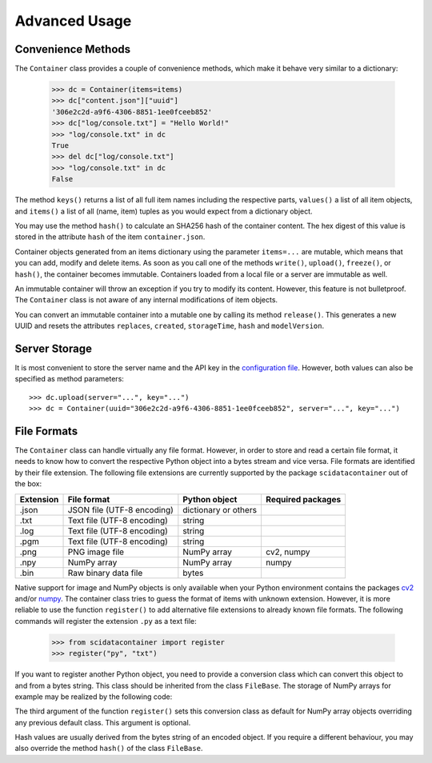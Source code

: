 Advanced Usage
==============

Convenience Methods
-------------------

The ``Container`` class provides a couple of convenience methods, which make it behave very similar to a dictionary:

	>>> dc = Container(items=items)
	>>> dc["content.json"]["uuid"]
	'306e2c2d-a9f6-4306-8851-1ee0fceeb852'
	>>> dc["log/console.txt"] = "Hello World!"
	>>> "log/console.txt" in dc
	True
	>>> del dc["log/console.txt"]
	>>> "log/console.txt" in dc
	False

The method ``keys()`` returns a list of all full item names including the respective parts, ``values()`` a list of all item objects, and ``items()`` a list of all (name, item) tuples as you would expect from a dictionary object.

You may use the method ``hash()`` to calculate an SHA256 hash of the container content. The hex digest of this value is stored in the attribute ``hash`` of the item ``container.json``.

Container objects generated from an items dictionary using the parameter ``items=...`` are mutable, which means that you can add, modify and delete items. As soon as you call one of the methods ``write()``, ``upload()``, ``freeze()``, or ``hash()``, the container becomes immutable. Containers loaded from a local file or a server are immutable as well.

An immutable container will throw an exception if you try to modify its content. However, this feature is not bulletproof. The ``Container`` class is not aware of any internal modifications of item objects.

You can convert an immutable container into a mutable one by calling its method ``release()``.
This generates a new UUID and resets the attributes ``replaces``, ``created``, ``storageTime``, ``hash`` and ``modelVersion``.


Server Storage
--------------

It is most convenient to store the server name and the API key in the `configuration file <../configuration.html#scidata>`_. 
However, both values can also be specified as method parameters::

    >>> dc.upload(server="...", key="...")
    >>> dc = Container(uuid="306e2c2d-a9f6-4306-8851-1ee0fceeb852", server="...", key="...")


File Formats
------------

The ``Container`` class can handle virtually any file format. However, in order to store and read a certain file format, it needs to know how to convert the respective Python object into a bytes stream and vice versa. File formats are identified by their file extension. The following file extensions are currently supported by the package ``scidatacontainer`` out of the box:

.. csv-table:: 
	:header: Extension, File format, Python object, Required packages

	.json, JSON file (UTF-8 encoding), dictionary or others,
	.txt, Text file (UTF-8 encoding), string,
	.log, Text file (UTF-8 encoding), string,
	.pgm, Text file (UTF-8 encoding), string,
	.png, PNG image file,  NumPy array, "cv2, numpy"
	.npy, NumPy array, NumPy array, numpy
	.bin, Raw binary data file, bytes,

Native support for image and NumPy objects is only available when your Python environment contains the packages `cv2 <https://pypi.org/project/opencv-python/>`_ and/or `numpy <https://pypi.org/project/numpy/>`_. The container class tries to guess the format of items with unknown extension. However, it is more reliable to use the function ``register()`` to add alternative file extensions to already known file formats. The following commands will register the extension ``.py`` as a text file:

	>>> from scidatacontainer import register
	>>> register("py", "txt")

If you want to register another Python object, you need to provide a conversion class which can convert this object to and from a bytes string. This class should be inherited from the class ``FileBase``. The storage of NumPy arrays for example may be realized by the following code:

.. code-block:: python
	:linenos:

	import io
	import numpy as np
	from scidatacontainer import FileBase, register
	
	class NpyFile(FileBase):
	
		allow_pickle = False
		
		def encode(self):
			with io.BytesIO() as fp:
				np.save(fp, self.data, allow_pickle=self.allow_pickle)
				fp.seek(0)
				data = fp.read()
			return data
			
		def decode(self, data):
			with io.BytesIO() as fp:
				fp.write(data)
				fp.seek(0)
				self.data = np.load(fp, allow_pickle=self.allow_pickle)

	register("npy", NpyFile, np.ndarray)

The third argument of the function ``register()`` sets this conversion class as default for NumPy array objects overriding any previous default class. This argument is optional.

Hash values are usually derived from the bytes string of an encoded object. If you require a different behaviour, you may also override the method ``hash()`` of the class ``FileBase``.
